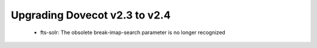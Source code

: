 Upgrading Dovecot v2.3 to v2.4
==============================

 * fts-solr: The obsolete break-imap-search parameter is no longer recognized

